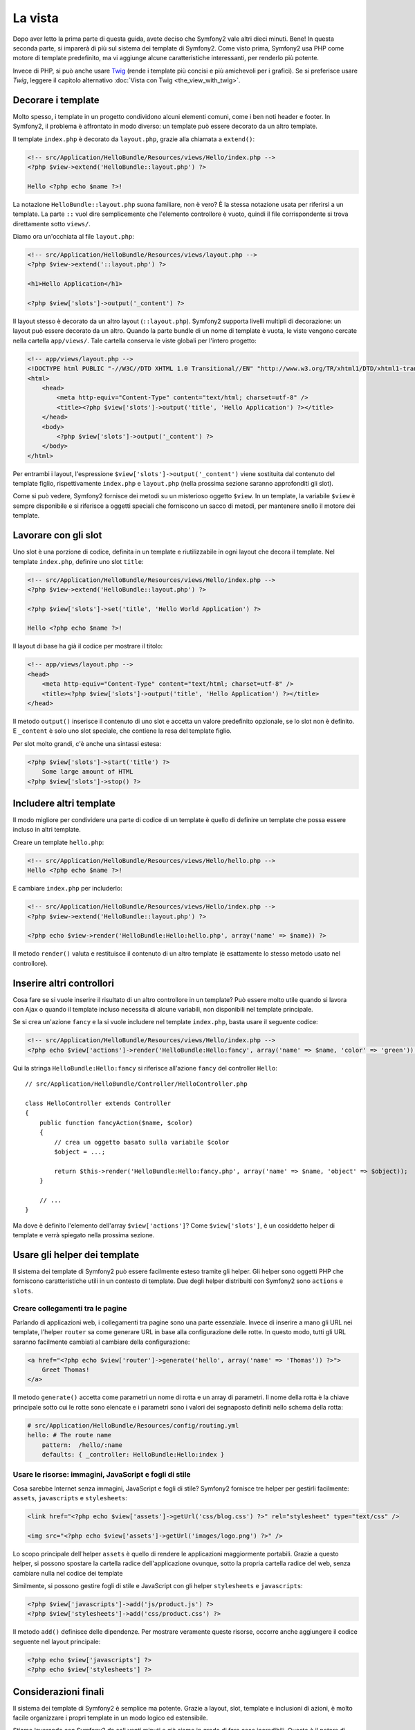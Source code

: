 La vista
========

Dopo aver letto la prima parte di questa guida, avete deciso che Symfony2
vale altri dieci minuti. Bene! In questa seconda parte, si imparerà di più
sul sistema dei template di Symfony2. Come visto prima, Symfony2 usa PHP
come motore di template predefinito, ma vi aggiunge alcune caratteristiche
interessanti, per renderlo più potente.

Invece di PHP, si può anche usare `Twig`_ (rende i template più concisi e
più amichevoli per i grafici). Se si preferisce usare `Twig`, leggere il
capitolo alternativo :doc:`Vista con Twig <the_view_with_twig>`.

.. index::
  single: Template; Layout
  single: Layout

Decorare i template
-------------------

Molto spesso, i template in un progetto condividono alcuni elementi comuni,
come i ben noti header e footer. In Symfony2, il problema è affrontato in
modo diverso: un template può essere decorato da un altro template.

Il template ``index.php`` è decorato da ``layout.php``, grazie alla chiamata
a ``extend()``:

.. code-block:: html+php

    <!-- src/Application/HelloBundle/Resources/views/Hello/index.php -->
    <?php $view->extend('HelloBundle::layout.php') ?>

    Hello <?php echo $name ?>!

La notazione ``HelloBundle::layout.php`` suona familiare, non è vero? È la
stessa notazione usata per riferirsi a un template. La parte ``::`` vuol
dire semplicemente che l'elemento controllore è vuoto, quindi il file
corrispondente si trova direttamente sotto ``views/``.

Diamo ora un'occhiata al file ``layout.php``:

.. code-block:: html+php

    <!-- src/Application/HelloBundle/Resources/views/layout.php -->
    <?php $view->extend('::layout.php') ?>

    <h1>Hello Application</h1>

    <?php $view['slots']->output('_content') ?>

Il layout stesso è decorato da un altro layout (``::layout.php``). Symfony2
supporta livelli multipli di decorazione: un layout può essere decorato da
un altro. Quando la parte bundle di un nome di template è vuota, le viste
vengono cercate nella cartella ``app/views/``. Tale cartella conserva le
viste globali per l'intero progetto:

.. code-block:: html+php

    <!-- app/views/layout.php -->
    <!DOCTYPE html PUBLIC "-//W3C//DTD XHTML 1.0 Transitional//EN" "http://www.w3.org/TR/xhtml1/DTD/xhtml1-transitional.dtd">
    <html>
        <head>
            <meta http-equiv="Content-Type" content="text/html; charset=utf-8" />
            <title><?php $view['slots']->output('title', 'Hello Application') ?></title>
        </head>
        <body>
            <?php $view['slots']->output('_content') ?>
        </body>
    </html>

Per entrambi i layout, l'espressione ``$view['slots']->output('_content')``
viene sostituita dal contenuto del template figlio, rispettivamente
``index.php`` e ``layout.php`` (nella prossima sezione saranno approfonditi
gli slot).

Come si può vedere, Symfony2 fornisce dei metodi su un misterioso oggetto
``$view``. In un template, la variabile ``$view`` è sempre disponibile e
si riferisce a oggetti speciali che forniscono un sacco di metodi, per
mantenere snello il motore dei template.

.. index::
   single: Template; Slot
   single: Slot

Lavorare con gli slot
---------------------

Uno slot è una porzione di codice, definita in un template e riutilizzabile
in ogni layout che decora il template. Nel template ``index.php``,
definire uno slot ``title``:

.. code-block:: html+php

    <!-- src/Application/HelloBundle/Resources/views/Hello/index.php -->
    <?php $view->extend('HelloBundle::layout.php') ?>

    <?php $view['slots']->set('title', 'Hello World Application') ?>

    Hello <?php echo $name ?>!

Il layout di base ha già il codice per mostrare il titolo:

.. code-block:: html+php

    <!-- app/views/layout.php -->
    <head>
        <meta http-equiv="Content-Type" content="text/html; charset=utf-8" />
        <title><?php $view['slots']->output('title', 'Hello Application') ?></title>
    </head>

Il metodo ``output()`` inserisce il contenuto di uno slot e accetta un
valore predefinito opzionale, se lo slot non è definito. E ``_content``
è solo uno slot speciale, che contiene la resa del template figlio.

Per slot molto grandi, c'è anche una sintassi estesa:

.. code-block:: html+php

    <?php $view['slots']->start('title') ?>
        Some large amount of HTML
    <?php $view['slots']->stop() ?>

.. index::
   single: Template; Inclusione

Includere altri template
------------------------

Il modo migliore per condividere una parte di codice di un template è quello
di definire un template che possa essere incluso in altri template.

Creare un template ``hello.php``:

.. code-block:: html+php

    <!-- src/Application/HelloBundle/Resources/views/Hello/hello.php -->
    Hello <?php echo $name ?>!

E cambiare ``index.php`` per includerlo:

.. code-block:: html+php

    <!-- src/Application/HelloBundle/Resources/views/Hello/index.php -->
    <?php $view->extend('HelloBundle::layout.php') ?>

    <?php echo $view->render('HelloBundle:Hello:hello.php', array('name' => $name)) ?>

Il metodo ``render()`` valuta e restituisce il contenuto di un altro template
(è esattamente lo stesso metodo usato nel controllore).

.. index::
   single: Template; Includere pagine

Inserire altri controllori
--------------------------

Cosa fare se si vuole inserire il risultato di un altro controllore in un
template? Può essere molto utile quando si lavora con Ajax o quando il
template incluso necessita di alcune variabili, non disponibili nel
template principale.

Se si crea un'azione ``fancy`` e la si vuole includere nel template
``index.php``, basta usare il seguente codice:

.. code-block:: html+php

    <!-- src/Application/HelloBundle/Resources/views/Hello/index.php -->
    <?php echo $view['actions']->render('HelloBundle:Hello:fancy', array('name' => $name, 'color' => 'green')) ?>

Qui la stringa ``HelloBundle:Hello:fancy`` si riferisce all'azione ``fancy``
del controller ``Hello``::

    // src/Application/HelloBundle/Controller/HelloController.php

    class HelloController extends Controller
    {
        public function fancyAction($name, $color)
        {
            // crea un oggetto basato sulla variabile $color
            $object = ...;

            return $this->render('HelloBundle:Hello:fancy.php', array('name' => $name, 'object' => $object));
        }

        // ...
    }

Ma dove è definito l'elemento dell'array ``$view['actions']``?
Come ``$view['slots']``, è un cosiddetto helper di template e
verrà spiegato nella prossima sezione.

.. index::
   single: Template; Helper

Usare gli helper dei template
-----------------------------

Il sistema dei template di Symfony2 può essere facilmente esteso tramite
gli helper. Gli helper sono oggetti PHP che forniscono caratteristiche
utili in un contesto di template. Due degli helper distribuiti con
Symfony2 sono ``actions`` e ``slots``.

Creare collegamenti tra le pagine
~~~~~~~~~~~~~~~~~~~~~~~~~~~~~~~~~

Parlando di applicazioni web, i collegamenti tra pagine sono una parte
essenziale. Invece di inserire a mano gli URL nei template, l'helper
``router`` sa come generare URL in base alla configurazione delle rotte.
In questo modo, tutti gli URL saranno facilmente cambiati al cambiare
della configurazione:

.. code-block:: html+php

    <a href="<?php echo $view['router']->generate('hello', array('name' => 'Thomas')) ?>">
        Greet Thomas!
    </a>

Il metodo ``generate()`` accetta come parametri un nome di rotta e un
array di parametri. Il nome della rotta è la chiave principale sotto
cui le rotte sono elencate e i parametri sono i valori dei segnaposto
definiti nello schema della rotta:

.. code-block:: yaml

    # src/Application/HelloBundle/Resources/config/routing.yml
    hello: # The route name
        pattern:  /hello/:name
        defaults: { _controller: HelloBundle:Hello:index }

Usare le risorse: immagini, JavaScript e fogli di stile
~~~~~~~~~~~~~~~~~~~~~~~~~~~~~~~~~~~~~~~~~~~~~~~~~~~~~~~

Cosa sarebbe Internet senza immagini, JavaScript e fogli di stile?
Symfony2 fornisce tre helper per gestirli facilmente: ``assets``,
``javascripts`` e ``stylesheets``:

.. code-block:: html+php

    <link href="<?php echo $view['assets']->getUrl('css/blog.css') ?>" rel="stylesheet" type="text/css" />

    <img src="<?php echo $view['assets']->getUrl('images/logo.png') ?>" />

Lo scopo principale dell'helper ``assets`` è quello di rendere le
applicazioni maggiormente portabili. Grazie a questo helper, si
possono spostare la cartella radice dell'applicazione ovunque,
sotto la propria cartella radice del web, senza cambiare nulla
nel codice dei template

Similmente, si possono gestire fogli di stile e JavaScript con
gli helper ``stylesheets`` e ``javascripts``:

.. code-block:: html+php

    <?php $view['javascripts']->add('js/product.js') ?>
    <?php $view['stylesheets']->add('css/product.css') ?>

Il metodo ``add()`` definisce delle dipendenze. Per mostrare
veramente queste risorse, occorre anche aggiungere il codice
seguente nel layout principale:

.. code-block:: html+php

    <?php echo $view['javascripts'] ?>
    <?php echo $view['stylesheets'] ?>

Considerazioni finali
---------------------

Il sistema dei template di Symfony2 è semplice ma potente. Grazie
a layout, slot, template e inclusioni di azioni, è molto facile
organizzare i propri template in un modo logico ed estensibile.

Stiamo lavorando con Symfony2 da soli venti minuti e già siamo
in grado di fare cose incredibili. Questo è il potere di Symfony2.
Imparare le basi è facile e si imparerà presto che questa
facilità è nascosta sotto un'architettura molto flessibile.

Ma non corriamo troppo. Prima occorre imparare di più sul
controllore e questo è esattamente l'argomento della prossima
parte di questa guida. Pronti per altri dieci minuti di Symfony2?

.. _Twig: http://www.twig-project.org/
